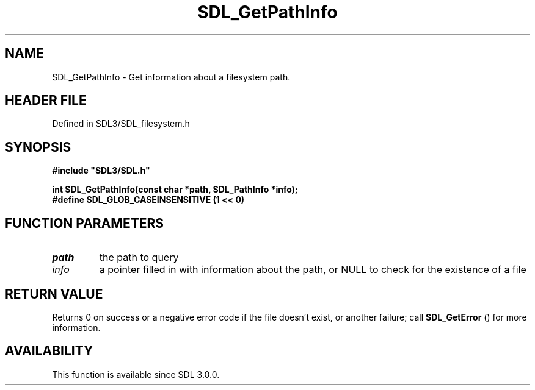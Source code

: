 .\" This manpage content is licensed under Creative Commons
.\"  Attribution 4.0 International (CC BY 4.0)
.\"   https://creativecommons.org/licenses/by/4.0/
.\" This manpage was generated from SDL's wiki page for SDL_GetPathInfo:
.\"   https://wiki.libsdl.org/SDL_GetPathInfo
.\" Generated with SDL/build-scripts/wikiheaders.pl
.\"  revision SDL-3.1.2-no-vcs
.\" Please report issues in this manpage's content at:
.\"   https://github.com/libsdl-org/sdlwiki/issues/new
.\" Please report issues in the generation of this manpage from the wiki at:
.\"   https://github.com/libsdl-org/SDL/issues/new?title=Misgenerated%20manpage%20for%20SDL_GetPathInfo
.\" SDL can be found at https://libsdl.org/
.de URL
\$2 \(laURL: \$1 \(ra\$3
..
.if \n[.g] .mso www.tmac
.TH SDL_GetPathInfo 3 "SDL 3.1.2" "Simple Directmedia Layer" "SDL3 FUNCTIONS"
.SH NAME
SDL_GetPathInfo \- Get information about a filesystem path\[char46]
.SH HEADER FILE
Defined in SDL3/SDL_filesystem\[char46]h

.SH SYNOPSIS
.nf
.B #include \(dqSDL3/SDL.h\(dq
.PP
.BI "int SDL_GetPathInfo(const char *path, SDL_PathInfo *info);
.BI "
.BI "
.BI "
.BI "#define SDL_GLOB_CASEINSENSITIVE (1 << 0)
.fi
.SH FUNCTION PARAMETERS
.TP
.I path
the path to query
.TP
.I info
a pointer filled in with information about the path, or NULL to check for the existence of a file
.SH RETURN VALUE
Returns 0 on success or a negative error code if the file doesn't exist, or
another failure; call 
.BR SDL_GetError
() for more information\[char46]

.SH AVAILABILITY
This function is available since SDL 3\[char46]0\[char46]0\[char46]

